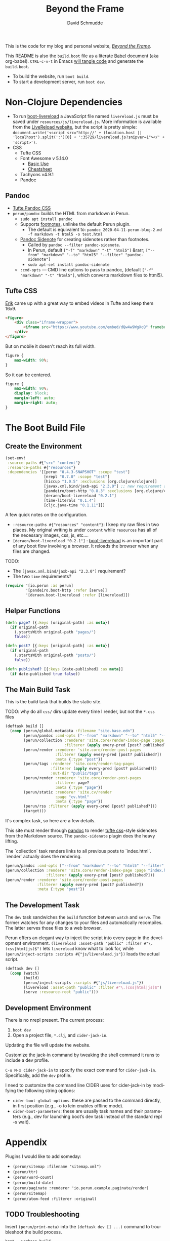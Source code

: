 #+TITLE: Beyond the Frame
#+AUTHOR: David Schmudde
#+EMAIL: d@schmud.de
#+LANGUAGE: en
#+STARTUP: align indent fold nodlcheck hidestars oddeven lognotestate

This is the code for my blog and personal website, /[[https://schmud.de/][Beyond the Frame]]/.

This README is also the ~build.boot~ file as a literate [[https://orgmode.org/worg/org-contrib/babel/intro.html][Babel]] document (aka org-babel). ~CTRL-c-v-t~ in Emacs [[https://orgmode.org/org.html#Working-With-Source-Code][will tangle code]] and generate the ~build.boot~.

- To build the website, run ~boot build~.
- To start a development server, run ~boot dev~.

* Non-Clojure Dependencies

- To run [[https://github.com/Deraen/boot-livereload][boot-livereload]] a JavaScript file named ~livereload.js~ must be saved under ~resources/js/livereload.js~. More information is available from the [[http://livereload.com/browser/script-tag/][LiveReload website]], but the script is pretty simple: ~document.write('<script src="http://' + (location.host || 'localhost').split(':')[0] + ':35729/livereload.js?snipver=1"></' + 'script>')~.
- CSS
    - Tufte CSS
    - Font Awesome v 5.14.0
        - [[https://fontawesome.com/how-to-use/on-the-web/referencing-icons/basic-use][Basic Use]]
        - [[https://fontawesome.com/cheatsheet][Cheatsheet]]
    - Tachyons v4.9.1
    - Pandoc

** Pandoc

- [[https://github.com/jez/tufte-pandoc-css][Tufte Pandoc CSS]]
- ~perun/pandoc~ builds the HTML from markdown in Perun.
    - ~sudo apt install pandoc~
    - Supports [[https://pandoc.org/MANUAL.html#footnotes][footnotes]], unlinke the default Perun plugin.
        - The default is equivalent to: ~pandoc 2020-04-11-perun-blog-2.md -f markdown -t html5 -o test.html~
    - [[https://github.com/jez/pandoc-sidenote][Pandoc Sidenote]] for creating sidenotes rather than footnotes.
        - Called by ~pandoc --filter pandoc-sidenote~.
        - In Perun, default ~["-f" "markdown" "-t" "html5"]~ &rarr; ~["--from" "markdown" "--to" "html5" "--filter" "pandoc-sidenote"]~
        - ~sudo apt-set install pandoc-sidenote~
    - ~:cmd-opts~ — CMD line options to pass to pandoc, (default ~["-f" "markdown" "-t" "html5"]~, which converts markdown files to html5).

** Tufte CSS

[[https://www.erikto.com/other/old-blog/embedding-youtube/][Erik]] came up with a great way to embed videos in Tufte and keep them 16x9.

#+BEGIN_SRC html :tangle no
<figure>
    <div class="iframe-wrapper">
        <iframe src="https://www.youtube.com/embed/dQw4w9WgXcQ" frameborder="0" allowfullscreen></iframe>
    </div>
</figure>
#+END_SRC

But on mobile it doesn't reach its full width.

#+BEGIN_SRC css :tangle no
figure {
    max-width: 90%;
}
#+END_SRC

So it can be centered.

#+BEGIN_SRC css :tangle no
figure {
    max-width: 90%;
    display: block;
    margin-left: auto;
    margin-right: auto;
}
#+END_SRC

* The Boot Build File

** Create the Environment

#+BEGIN_SRC clojure :tangle yes :tangle build.boot
(set-env!
 :source-paths #{"src" "content"}
 :resource-paths #{"resources"}
 :dependencies '[[perun "0.4.3-SNAPSHOT" :scope "test"]
                 [nrepl "0.7.0" :scope "test"]
                 [hiccup "1.0.5" :exclusions [org.clojure/clojure]]
                 [javax.xml.bind/jaxb-api "2.3.0"] ;; new requirement after local system update
                 [pandeiro/boot-http "0.8.3" :exclusions [org.clojure/clojure]]
                 [deraen/boot-livereload "0.2.1"]
                 [time-literals "0.1.4"]
                 [cljc.java-time "0.1.11"]])
#+END_SRC

A few quick notes on the configuration.

- ~:resource-paths #{"resources" "content"}~: I keep my raw files in two places. My original writing is under ~content~ while ~resources~ has all of the necessary images, css, js, etc....
- ~[deraen/boot-livereload "0.2.1"]~ : [[https://github.com/Deraen/boot-livereload][boot-livereload]] is an important part of any boot flow involving a browser. It reloads the browser when any files are changed.

TODO:

- The ~[javax.xml.bind/jaxb-api "2.3.0"]~ requirement?
- The two ~time~ requirements?

#+BEGIN_SRC clojure :tangle yes :tangle build.boot
(require '[io.perun :as perun]
         '[pandeiro.boot-http :refer [serve]]
         '[deraen.boot-livereload :refer [livereload]])
#+END_SRC

** Helper Functions

#+BEGIN_SRC clojure :tangle yes :tangle build.boot
(defn page? [{:keys [original-path] :as meta}]
  (if original-path
    (.startsWith original-path "pages/")
    false))

(defn post? [{:keys [original-path] :as meta}]
  (if original-path
    (.startsWith original-path "posts/")
    false))

(defn published? [{:keys [date-published] :as meta}]
  (if date-published true false))
#+END_SRC

** The Main Build Task

This is the build task that builds the static site.

TODO: why do all ~css/~ dirs update every time I render, but not the ~*.css~ files

#+BEGIN_SRC clojure :tangle yes :tangle build.boot
(deftask build []
  (comp (perun/global-metadata :filename "site.base.edn")
        (perun/pandoc :cmd-opts ["--from" "markdown" "--to" "html5" "--filter" "pandoc-sidenote"])
        (perun/collection :renderer 'site.core/render-index-page :page "index.html"
                          :filterer (apply every-pred [post? published?]))
        (perun/render :renderer 'site.core/render-post-pages
                      :filterer (apply every-pred [post? published?])
                      :meta {:type "post"})
        (perun/tags :renderer 'site.core/render-tag-pages
                    :filterer (apply every-pred [post? published?])
                    :out-dir "public/tags")
        (perun/render :renderer 'site.core/render-post-pages
                      :filterer page?
                      :meta {:type "page"})
        (perun/static :renderer 'site.cv/render
                      :page "cv.html"
                      :meta {:type "page"})
        (perun/rss :filterer (apply every-pred [post? published?]))
        (target)))
#+END_SRC

It's complex task, so here are a few details.

This site must render through [[https://pandoc.org/][pandoc]] to render [[https://edwardtufte.github.io/tufte-css/][tufte css]]-style sidenotes from the Markdown source. The ~pandoc-sidenote~ plugin does the heavy lifting.

The `collection` task renders links to all previous posts to `index.html`. `render` actually does the rendering.

#+BEGIN_SRC clojure :tangle no
(perun/pandoc :cmd-opts ["--from" "markdown" "--to" "html5" "--filter" "pandoc-sidenote"])
(perun/collection :renderer 'site.core/render-index-page :page "index.html"
                  :filterer (apply every-pred [post? published?]))
(perun/render :renderer 'site.core/render-post-pages
              :filterer (apply every-pred [post? published?])
              :meta {:type "post"})
#+END_SRC

** The Development Task

The ~dev~ task sandwiches the ~build~ function between ~watch~ and ~serve~. The former watches for any changes to your files and automatically recompiles. The latter serves those files to a web browser.

Perun offers an elegant way to inject the script into every page in the development environment. ~(livereload :asset-path "public" :filter #"\.(css|html|js)$")~ lets ~livereload~ know what to look for, while ~(perun/inject-scripts :scripts #{"js/livereload.js"})~ loads the actual script.

#+BEGIN_SRC clojure :tangle yes :tangle build.boot
(deftask dev []
  (comp (watch)
        (build)
        (perun/inject-scripts :scripts #{"js/livereload.js"})
        (livereload :asset-path "public" :filter #"\.(css|html|js)$")
        (serve :resource-root "public")))
#+END_SRC

** Development Environment

There is no nrepl present. The current process:

1. ~boot dev~
2. Open a project file, ~*.clj~, and ~cider-jack-in~.

Updating the file will update the website.

Customize the jack-in command by tweaking the shell command it runs to include a dev profile.

~C-u M-x cider-jack-in~ to specify the exact command for ~cider-jack-in~. Specifically, add the ~dev~ profile.

I need to customize the command line CIDER uses for cider-jack-in by modifying the following string options:

- ~cider-boot-global-options~: these are passed to the command directly, in first position (e.g., -o to lein enables offline mode).
- ~cider-boot-parameters~: these are usually task names and their parameters (e.g., dev for launching boot’s dev task instead of the standard repl -s wait).

* Appendix

Plugins I would like to add someday:

- ~(perun/sitemap :filename "sitemap.xml")~
- ~(perun/ttr)~
- ~(perun/word-count)~
- ~(perun/build-date)~
- ~(perun/paginate :renderer 'io.perun.example.paginate/render)~
- ~(perun/sitemap)~
- ~(perun/atom-feed :filterer :original)~

** TODO Troubleshooting

Insert ~(perun/print-meta)~ into the ~(deftask dev [] ...)~ command to troubleshoot the build process.

~boot --verbose build~

~boot show -f perun/markdown show -f~: To inspect the files and metadata that is passed from task to task, there are two tasks we can use. The Boot built-in task ~show~ includes a convenient option to display a tree of all files in the fileset. To see how a task changes the fileset, you can use it like this: https://perun.io/guides/getting-started/

Regular build bug: ~[inject-scripts] - copied unchanged file public/posts/2020-04-29-info-to-knowledge.html~


** TODO Improvements

- elisp fiction to autocomplete keywords (vs. tags)

** lftp

lftp uses Transport Layer Security (TLS). So it's essential to first grab the certificate from the FTP server.

#+NAME: certificate
#+BEGIN_SRC shell :results code
openssl s_client -connect schmud.de:21 -starttls ftp
#+END_SRC

#+RESULTS: certificate
#+BEGIN_SRC shell
CONNECTED(00000003)
---
Certificate chain
 0 s:CN = *.your-server.de
   i:C = US, O = DigiCert Inc, OU = www.digicert.com, CN = Thawte RSA CA 2018
 1 s:C = US, O = DigiCert Inc, OU = www.digicert.com, CN = Thawte RSA CA 2018
   i:C = US, O = DigiCert Inc, OU = www.digicert.com, CN = DigiCert Global Root CA
---
Server certificate
-----BEGIN CERTIFICATE-----
MIIFdjCCBF6gAwIBAgIQBUEIv4M7OeRqNTjp5cOzyjANBgkqhkiG9w0BAQsFADBc
MQswCQYDVQQGEwJVUzEVMBMGA1UEChMMRGlnaUNlcnQgSW5jMRkwFwYDVQQLExB3
d3cuZGlnaWNlcnQuY29tMRswGQYDVQQDExJUaGF3dGUgUlNBIENBIDIwMTgwHhcN
MjAxMDIyMDAwMDAwWhcNMjExMTIyMjM1OTU5WjAbMRkwFwYDVQQDDBAqLnlvdXIt
c2VydmVyLmRlMIIBIjANBgkqhkiG9w0BAQEFAAOCAQ8AMIIBCgKCAQEAwMXaeC9V
jcRqvnkV7+0cBGLE0cGUg5Rt0CMTkGuMl7zRDBKFl/DwPMpgO5pi2HWoxhmbNCCA
L31Xuii7/JkoiKoN1RAcmM+AJX/kLGswiXgkTXdD+caEKd6E9Ly9701fmY3MAogV
zXUobj5Av2Rq7DKQbB3j5oqnMlD641EGnuesiVyqyfpnbAtSUjyb4tbGpiOCJ4oY
8pCD+Y4cjU3Xabtw4Myrzjq/dbopvpqOfSWpFNxi1VGoyVeWaA6I/s65Mh/VekgG
xbfHtgm7f2qhCufBtNVlumAJtMPj1YwJq5EqXApUw9Qjv+iXbTVqag+VVZDAWhy3
IThO6LpRRqOrfQIDAQABo4ICczCCAm8wHwYDVR0jBBgwFoAUo8heZVTlMHjBBeoH
CmpZzLn+3lowHQYDVR0OBBYEFJBBnluj2Dy/MUEDLgS9WHmSQN/LMCsGA1UdEQQk
MCKCECoueW91ci1zZXJ2ZXIuZGWCDnlvdXItc2VydmVyLmRlMA4GA1UdDwEB/wQE
AwIFoDAdBgNVHSUEFjAUBggrBgEFBQcDAQYIKwYBBQUHAwIwTAYDVR0gBEUwQzA3
BglghkgBhv1sAQIwKjAoBggrBgEFBQcCARYcaHR0cHM6Ly93d3cuZGlnaWNlcnQu
Y29tL0NQUzAIBgZngQwBAgEwbwYIKwYBBQUHAQEEYzBhMCQGCCsGAQUFBzABhhho
dHRwOi8vc3RhdHVzLnRoYXd0ZS5jb20wOQYIKwYBBQUHMAKGLWh0dHA6Ly9jYWNl
cnRzLnRoYXd0ZS5jb20vVGhhd3RlUlNBQ0EyMDE4LmNydDAJBgNVHRMEAjAAMIIB
BQYKKwYBBAHWeQIEAgSB9gSB8wDxAHcA9lyUL9F3MCIUVBgIMJRWjuNNExkzv98M
LyALzE7xZOMAAAF1T5lokgAABAMASDBGAiEA+rPV1d3ivwQ17s7KeZ3F19l3NlKF
B/36tKeQ2OmcUggCIQDKwMY0BiYEr9GP8VcgZy0xDMJ7xzYq/ZYv6S8RHLSOdAB2
AFzcQ5L+5qtFRLFemtRW5hA3+9X6R9yhc5SyXub2xw7KAAABdU+ZaPIAAAQDAEcw
RQIhAN3qkp0KQHBlc1bAxdIEM5dPV2Mkii6B3U/WM6pda7/4AiAY/tvDVwTGixMX
aOcxSLzRWoJ01WpF7DaYWKKsOKFjMTANBgkqhkiG9w0BAQsFAAOCAQEAKmUNKW33
tx57urMHqaI5/Nxn/Hts2B2ZoAQAyrE47z3GFj7A5mfcBkpL2QvRjKF7EFbT4P3I
OyIpIAoasWuOGHADfZJHpdfQ9zzdOHILHsggADs8BoZ/J8JmkNBin8rsQWPaCqE9
Dx1J6fK0ik8SsEMzbN5AAfe1qTJa5hOXnjJ8UFrcuY/mWHoLs4qAv7qAj9IptArw
KUpCBJdMmNEuxJJYVDPoITHFXYuy4/F4DFw+OKw2TsUkkzwsV42W6g8ygerjE+D6
9ngbPxGsZq2B/ktAt77Dyp+8bype0dOhS7CEMOYItSgila4iafwNqScLG2imumWF
ZeT0xQQLQK4hJQ==
-----END CERTIFICATE-----
subject=CN = *.your-server.de

issuer=C = US, O = DigiCert Inc, OU = www.digicert.com, CN = Thawte RSA CA 2018

---
No client certificate CA names sent
Peer signing digest: SHA256
Peer signature type: RSA-PSS
Server Temp Key: X25519, 253 bits
---
SSL handshake has read 3097 bytes and written 404 bytes
Verification: OK
---
New, TLSv1.2, Cipher is ECDHE-RSA-AES256-GCM-SHA384
Server public key is 2048 bit
Secure Renegotiation IS supported
Compression: NONE
Expansion: NONE
No ALPN negotiated
SSL-Session:
    Protocol  : TLSv1.2
    Cipher    : ECDHE-RSA-AES256-GCM-SHA384
    Session-ID: 39AB8766F1E25D1BAA9861BD34259206E09537F365EAE7998B3615E4E7203D1C
    Session-ID-ctx:
    Master-Key: 3A146B3FFE9753093BBF712BF46DC8E54CC812AD1A0E07E64E51F5286B58DF0CAF48C53A8EB3B64EF71290A0A8763597
    PSK identity: None
    PSK identity hint: None
    SRP username: None
    Start Time: 1610883930
    Timeout   : 7200 (sec)
    Verify return code: 0 (ok)
    Extended master secret: yes
---
#+END_SRC

1. I include the certificate chain in a new file called ~mycert.crt~ in the local ~/.lftp folder.
2. I create a file called ~rc~ in the local ~/.lftp folder and add the lines
    - ~set ssl:ca-file "mycert.crt"~
    - ~set ssl:check-hostname no~ (this prevents ~Fatal error: Certificate verification: certificate common name doesn't match requested host name ‘<ftp-hostname>’~ when running a command like ~ls~ remotely)

Further reading:

- [[https://www.versatilewebsolutions.com/blog/2014/04/lftp-ftps-and-certificate-verification.html][LFTP FTPS and Certificate Verification]]
- [[https://linux.overshoot.tv/wiki/networking/lftp_backup_and_mirroring][lftp: backup and mirroring]]

Alternatively, it may be possible to use the Ubuntu certificates in some cases:

- Grab the latest certificates: ~sudo update-ca-certificates~
- Update the ~/etc/lftp.conf~ by pointing to the certificate file ~set ssl:ca-file "/etc/ssl/certs/ca-certificates.crt"~

** Comment Log

#+BEGIN_SRC clojure :tangle yes :tangle build.boot
(comment

  (published? {:date-published nil})
  (published? {:date-published "avril 14th"})

  (def path-data [{:original-path "posts/fefe"} {:original-path nil} {:original-path "po"} {:original-path "fee/fefef"} {:original-path "posts/zzz"} ])

  (def pub-data [{:date-published "avril 14th"} {:date-published nil} {:date-published "may 14th"}])

  (def pub-path-data [{:original-path "posts/fefe" :date-published "avril 14th"} {:original-path nil :date-published "date"} {:original-path "po" :date-published "may 14th"} {:original-path "fee/fefef" :date-published nil} {:original-path "posts/zzz" :date-published "may 14th"} ])

  (filter post? path-data)
  (filter published? pub-path-data)
  (filterv (and post? published?) pub-path-data)
  ; > ({:original-path "posts/fefe", :date-published "avril 14th"}
  ;    {:original-path nil, :date-published "date"}
  ;    {:original-path "po", :date-published "may 14th"}
  ;    {:original-path "posts/zzz", :date-published "may 14th"})
  (filter (or post? published?) pub-path-data)
  ; > ({:original-path "posts/fefe", :date-published "avril 14th"}
  ;    {:original-path "posts/zzz", :date-published "may 14th"})

  (filter (apply every-pred [post? published?]) pub-path-data)
  ; > ({:original-path "posts/fefe", :date-published "avril 14th"}
  ;    {:original-path "posts/zzz", :date-published "may 14th"})

  (map #(and (post? %) (published? %)) pub-path-data) ; (true false false false true)
  (map #(or (post? %) (published? %)) pub-path-data) ; (true true true false true)

  )
#+END_SRC

** Editing Org Mode

- ~<s~ &rarr; ~TAB~: write a code block in a .org file.
    - ~C-c-v-t~: tangle the file and produce
    - ~C-c~: evaluate the Clojure code
    - ~C-c-e h~: export to HTML, ~C-c-e b~ see it immediately in a browser window
    - Run these commands with
        - ~C-c C-c~
        - ~C-c C-o~: results in a separate buffer.
- ~#+BEGIN_SRC shell :results code~: the ~#+RESULTS: certificate~ must be as ~:results code~ rather than ~drawer~, otherwise it will not render correctly in GitHub.
- Clojure + Literate Programming originally inspired by /[[https://github.com/limist/literate-clojure-ants/blob/master/literate-ants.org][Literate Clojure Ants]]/
